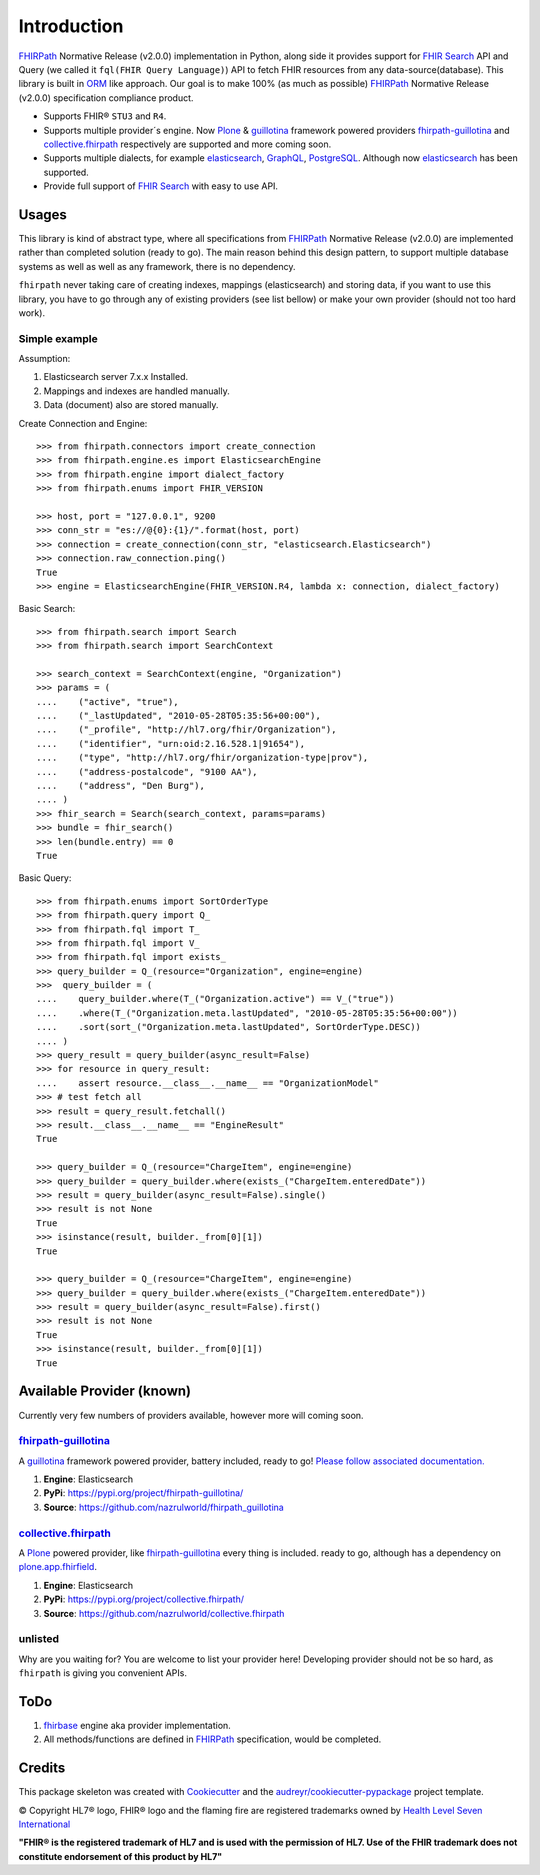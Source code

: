 ============
Introduction
============

.. image:: https://img.shields.io/travis/nazrulworld/fhirpath.svg
        :target: https://travis-ci.org/nazrulworld/fhirpath

.. image:: https://readthedocs.org/projects/fhirpath/badge/?version=latest
        :target: https://fhirpath.readthedocs.io/en/latest/?badge=latest
        :alt: Documentation Status

.. image:: https://codecov.io/gh/nazrulworld/fhirpath/branch/master/graph/badge.svg
   :target: https://codecov.io/gh/nazrulworld/fhirpath/branch/master
   :alt: Test Coverage

.. image:: https://img.shields.io/pypi/pyversions/fhirpath.svg
   :target: https://pypi.python.org/pypi/fhirpath/
   :alt: Python Versions

.. image:: https://img.shields.io/lgtm/grade/python/g/nazrulworld/fhirpath.svg?logo=lgtm&logoWidth=18
    :target: https://lgtm.com/projects/g/nazrulworld/fhirpath/context:python
    :alt: Language grade: Python

.. image:: https://img.shields.io/pypi/v/fhirpath.svg
   :target: https://pypi.python.org/pypi/fhirpath

.. image:: https://img.shields.io/pypi/l/fhirpath.svg
   :target: https://pypi.python.org/pypi/fhirpath/
   :alt: License

.. image:: https://fire.ly/wp-content/themes/fhir/images/fhir.svg
        :target: https://www.hl7.org/fhir/fhirpath.html
        :alt: HL7® FHIR®

FHIRPath_ Normative Release (v2.0.0) implementation in Python, along side it
provides support for `FHIR Search <https://www.hl7.org/fhir/search.html>`_ API and
Query (we called it ``fql(FHIR Query Language)``)
API to fetch FHIR resources from any data-source(database).
This library is built in ORM_ like approach. Our goal is to make 100% (as much as possible)
FHIRPath_ Normative Release (v2.0.0) specification compliance product.

* Supports FHIR® ``STU3`` and ``R4``.
* Supports multiple provider´s engine. Now Plone_ & guillotina_ framework powered providers `fhirpath-guillotina`_ and `collective.fhirpath`_ respectively are supported and more coming soon.
* Supports multiple dialects, for example elasticsearch_, GraphQL_, PostgreSQL_. Although now elasticsearch_ has been supported.
* Provide full support of `FHIR Search <https://www.hl7.org/fhir/search.html>`_ with easy to use API.


Usages
------

This library is kind of abstract type, where all specifications from FHIRPath_ Normative Release (v2.0.0) are implemented rather than completed solution (ready to go).
The main reason behind this design pattern, to support multiple database systems as well as well as any framework, there is no dependency.

``fhirpath`` never taking care of creating indexes, mappings (elasticsearch) and storing data, if you want to use this library, you have to go
through any of existing providers (see list bellow) or make your own provider (should not too hard work).


Simple example
~~~~~~~~~~~~~~

Assumption:

1. Elasticsearch server 7.x.x Installed.

2. Mappings and indexes are handled manually.

3. Data (document) also are stored manually.


Create Connection and Engine::

    >>> from fhirpath.connectors import create_connection
    >>> from fhirpath.engine.es import ElasticsearchEngine
    >>> from fhirpath.engine import dialect_factory
    >>> from fhirpath.enums import FHIR_VERSION

    >>> host, port = "127.0.0.1", 9200
    >>> conn_str = "es://@{0}:{1}/".format(host, port)
    >>> connection = create_connection(conn_str, "elasticsearch.Elasticsearch")
    >>> connection.raw_connection.ping()
    True
    >>> engine = ElasticsearchEngine(FHIR_VERSION.R4, lambda x: connection, dialect_factory)


Basic Search::

    >>> from fhirpath.search import Search
    >>> from fhirpath.search import SearchContext

    >>> search_context = SearchContext(engine, "Organization")
    >>> params = (
    ....    ("active", "true"),
    ....    ("_lastUpdated", "2010-05-28T05:35:56+00:00"),
    ....    ("_profile", "http://hl7.org/fhir/Organization"),
    ....    ("identifier", "urn:oid:2.16.528.1|91654"),
    ....    ("type", "http://hl7.org/fhir/organization-type|prov"),
    ....    ("address-postalcode", "9100 AA"),
    ....    ("address", "Den Burg"),
    .... )
    >>> fhir_search = Search(search_context, params=params)
    >>> bundle = fhir_search()
    >>> len(bundle.entry) == 0
    True

Basic Query::

    >>> from fhirpath.enums import SortOrderType
    >>> from fhirpath.query import Q_
    >>> from fhirpath.fql import T_
    >>> from fhirpath.fql import V_
    >>> from fhirpath.fql import exists_
    >>> query_builder = Q_(resource="Organization", engine=engine)
    >>>  query_builder = (
    ....    query_builder.where(T_("Organization.active") == V_("true"))
    ....    .where(T_("Organization.meta.lastUpdated", "2010-05-28T05:35:56+00:00"))
    ....    .sort(sort_("Organization.meta.lastUpdated", SortOrderType.DESC))
    .... )
    >>> query_result = query_builder(async_result=False)
    >>> for resource in query_result:
    ....    assert resource.__class__.__name__ == "OrganizationModel"
    >>> # test fetch all
    >>> result = query_result.fetchall()
    >>> result.__class__.__name__ == "EngineResult"
    True

    >>> query_builder = Q_(resource="ChargeItem", engine=engine)
    >>> query_builder = query_builder.where(exists_("ChargeItem.enteredDate"))
    >>> result = query_builder(async_result=False).single()
    >>> result is not None
    True
    >>> isinstance(result, builder._from[0][1])
    True

    >>> query_builder = Q_(resource="ChargeItem", engine=engine)
    >>> query_builder = query_builder.where(exists_("ChargeItem.enteredDate"))
    >>> result = query_builder(async_result=False).first()
    >>> result is not None
    True
    >>> isinstance(result, builder._from[0][1])
    True


Available Provider (known)
--------------------------

Currently very few numbers of providers available, however more will coming soon.

`fhirpath-guillotina`_
~~~~~~~~~~~~~~~~~~~~~~

A `guillotina`_ framework powered provider, battery included, ready to go! `Please follow associated documentation. <https://fhirpath-guillotina.readthedocs.io/en/latest/>`_

1. **Engine**: Elasticsearch

2. **PyPi**: https://pypi.org/project/fhirpath-guillotina/

3. **Source**: https://github.com/nazrulworld/fhirpath_guillotina


`collective.fhirpath`_
~~~~~~~~~~~~~~~~~~~~~~

A `Plone`_ powered provider, like `fhirpath-guillotina`_ every thing is included. ready to go, although has a dependency
on `plone.app.fhirfield`_.

1. **Engine**: Elasticsearch

2. **PyPi**: https://pypi.org/project/collective.fhirpath/

3. **Source**: https://github.com/nazrulworld/collective.fhirpath


unlisted
~~~~~~~~
Why are you waiting for? You are welcome to list your provider here!
Developing provider should not be so hard, as ``fhirpath`` is giving you convenient APIs.

ToDo
----

1. `fhirbase`_ engine aka provider implementation.

2. All methods/functions are defined in `FHIRPath`_ specification, would be completed.

Credits
-------

This package skeleton was created with Cookiecutter_ and the `audreyr/cookiecutter-pypackage`_ project template.

.. _Cookiecutter: https://github.com/audreyr/cookiecutter
.. _`audreyr/cookiecutter-pypackage`: https://github.com/audreyr/cookiecutter-pypackage
.. _`FHIRPath`: http://hl7.org/fhirpath/N1/
.. _`FHIR`: http://hl7.org/fhir/
.. _`ORM`: https://en.wikipedia.org/wiki/Object-relational_mapping
.. _`Plone`: https://plone.org
.. _`guillotina`: https://guillotina.readthedocs.io/en/latest/
.. _`elasticsearch`: https://www.elastic.co/products/elasticsearch
.. _`GraphQL`: https://graphql.org/
.. _`PostgreSQL`: https://www.postgresql.org/
.. _`fhirpath-guillotina`: https://pypi.org/project/fhirpath-guillotina/
.. _`collective.fhirpath`: https://pypi.org/project/collective.fhirpath/
.. _`plone.app.fhirfield`: https://pypi.org/project/plone.app.fhirfield/
.. _`fhirbase`: https://github.com/fhirbase/fhirbase


© Copyright HL7® logo, FHIR® logo and the flaming fire are registered trademarks
owned by `Health Level Seven International <https://www.hl7.org/legal/trademarks.cfm?ref=https://pypi.org/project/fhir-resources/>`_

**"FHIR® is the registered trademark of HL7 and is used with the permission of HL7.
Use of the FHIR trademark does not constitute endorsement of this product by HL7"**

